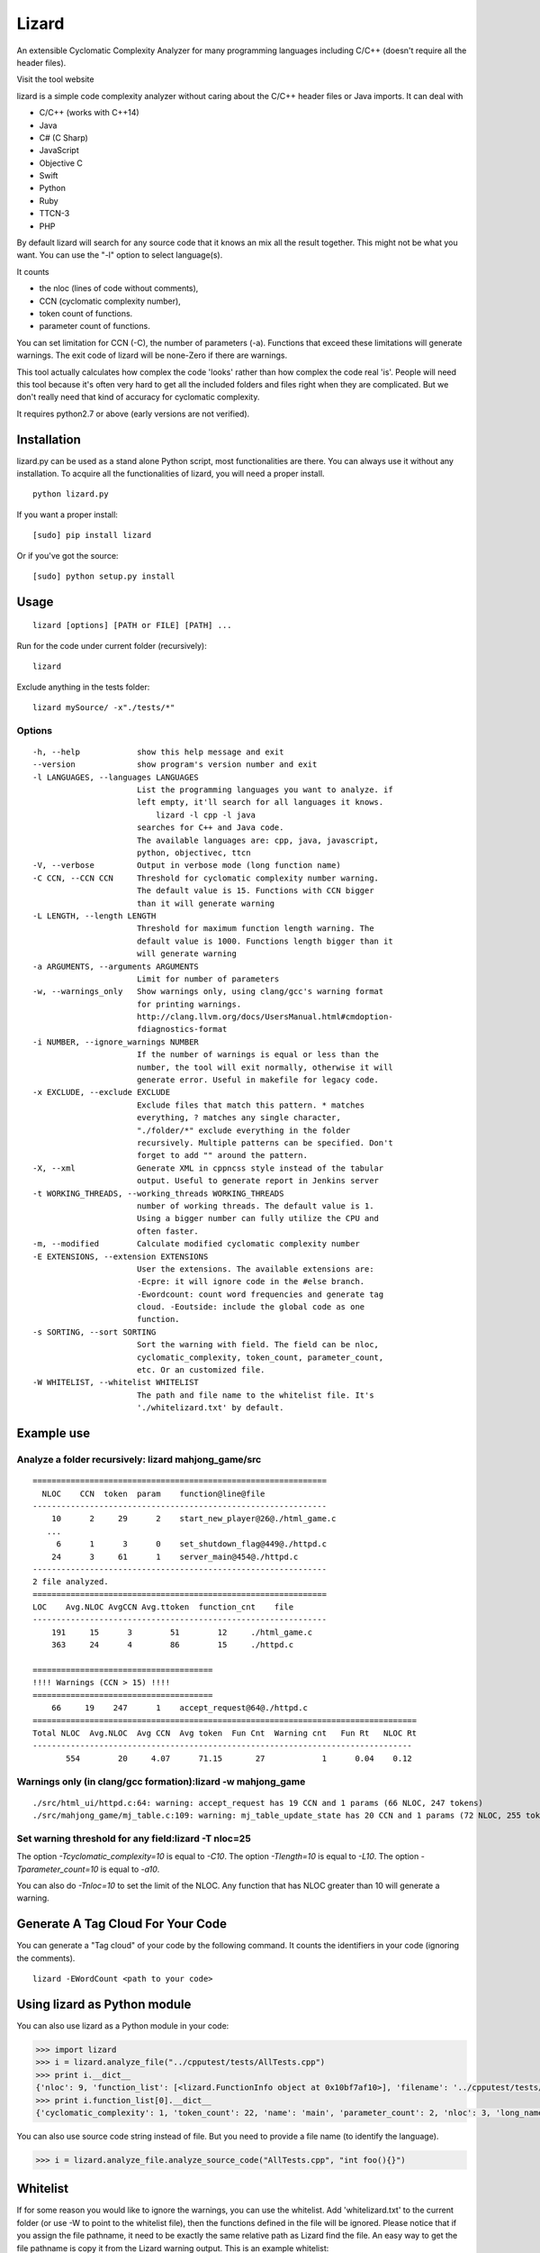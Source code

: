 Lizard
======

An extensible Cyclomatic Complexity Analyzer for many programming languages
including C/C++ (doesn't require all the header files).

|Build Status|
|Pypi Badge|

Visit the tool website |Web Site|

lizard is a simple code complexity analyzer without caring about the
C/C++ header files or Java imports. It can deal with

-  C/C++ (works with C++14)
-  Java
-  C# (C Sharp)
-  JavaScript
-  Objective C
-  Swift
-  Python
-  Ruby
-  TTCN-3
-  PHP

By default lizard will search for any source code that it knows an mix
all the result together. This might not be what you want. You can use
the "-l" option to select language(s).

It counts

-  the nloc (lines of code without comments),
-  CCN (cyclomatic complexity number),
-  token count of functions.
-  parameter count of functions.

You can set limitation for CCN (-C), the number of parameters (-a).
Functions that exceed these limitations will generate warnings. The exit
code of lizard will be none-Zero if there are warnings.

This tool actually calculates how complex the code 'looks' rather than
how complex the code real 'is'. People will need this tool because it's
often very hard to get all the included folders and files right when
they are complicated. But we don't really need that kind of accuracy for
cyclomatic complexity.

It requires python2.7 or above (early versions are not verified).

Installation
------------

lizard.py can be used as a stand alone Python script, most
functionalities are there. You can always use it without any
installation. To acquire all the functionalities of lizard, you will
need a proper install.

::

   python lizard.py

If you want a proper install:

::

   [sudo] pip install lizard

Or if you've got the source:

::

   [sudo] python setup.py install

Usage
-----

::

   lizard [options] [PATH or FILE] [PATH] ... 

Run for the code under current folder (recursively):

::

   lizard

Exclude anything in the tests folder:

::

    lizard mySource/ -x"./tests/*"


Options
~~~~~~~

::

  -h, --help            show this help message and exit
  --version             show program's version number and exit
  -l LANGUAGES, --languages LANGUAGES
                        List the programming languages you want to analyze. if
                        left empty, it'll search for all languages it knows.
                            lizard -l cpp -l java
                        searches for C++ and Java code.
                        The available languages are: cpp, java, javascript,
                        python, objectivec, ttcn
  -V, --verbose         Output in verbose mode (long function name)
  -C CCN, --CCN CCN     Threshold for cyclomatic complexity number warning.
                        The default value is 15. Functions with CCN bigger
                        than it will generate warning
  -L LENGTH, --length LENGTH
                        Threshold for maximum function length warning. The
                        default value is 1000. Functions length bigger than it
                        will generate warning
  -a ARGUMENTS, --arguments ARGUMENTS
                        Limit for number of parameters
  -w, --warnings_only   Show warnings only, using clang/gcc's warning format
                        for printing warnings.
                        http://clang.llvm.org/docs/UsersManual.html#cmdoption-
                        fdiagnostics-format
  -i NUMBER, --ignore_warnings NUMBER
                        If the number of warnings is equal or less than the
                        number, the tool will exit normally, otherwise it will
                        generate error. Useful in makefile for legacy code.
  -x EXCLUDE, --exclude EXCLUDE
                        Exclude files that match this pattern. * matches
                        everything, ? matches any single character,
                        "./folder/*" exclude everything in the folder
                        recursively. Multiple patterns can be specified. Don't
                        forget to add "" around the pattern.
  -X, --xml             Generate XML in cppncss style instead of the tabular
                        output. Useful to generate report in Jenkins server
  -t WORKING_THREADS, --working_threads WORKING_THREADS
                        number of working threads. The default value is 1.
                        Using a bigger number can fully utilize the CPU and
                        often faster.
  -m, --modified        Calculate modified cyclomatic complexity number
  -E EXTENSIONS, --extension EXTENSIONS
                        User the extensions. The available extensions are:
                        -Ecpre: it will ignore code in the #else branch.
                        -Ewordcount: count word frequencies and generate tag
                        cloud. -Eoutside: include the global code as one
                        function.
  -s SORTING, --sort SORTING
                        Sort the warning with field. The field can be nloc,
                        cyclomatic_complexity, token_count, parameter_count,
                        etc. Or an customized file.
  -W WHITELIST, --whitelist WHITELIST
                        The path and file name to the whitelist file. It's
                        './whitelizard.txt' by default.


Example use
-----------

Analyze a folder recursively: lizard mahjong\_game/src
~~~~~~~~~~~~~~~~~~~~~~~~~~~~~~~~~~~~~~~~~~~~~~~~~~~~~~

::

   ==============================================================
     NLOC    CCN  token  param    function@line@file
   --------------------------------------------------------------
       10      2     29      2    start_new_player@26@./html_game.c
      ...
        6      1      3      0    set_shutdown_flag@449@./httpd.c
       24      3     61      1    server_main@454@./httpd.c
   --------------------------------------------------------------
   2 file analyzed.
   ==============================================================
   LOC    Avg.NLOC AvgCCN Avg.ttoken  function_cnt    file
   --------------------------------------------------------------
       191     15      3        51        12     ./html_game.c
       363     24      4        86        15     ./httpd.c

   ======================================
   !!!! Warnings (CCN > 15) !!!!
   ======================================
       66     19    247      1    accept_request@64@./httpd.c
   =================================================================================
   Total NLOC  Avg.NLOC  Avg CCN  Avg token  Fun Cnt  Warning cnt   Fun Rt   NLOC Rt  
   --------------------------------------------------------------------------------
          554        20     4.07      71.15       27            1      0.04    0.12

Warnings only (in clang/gcc formation):lizard -w mahjong\_game
~~~~~~~~~~~~~~~~~~~~~~~~~~~~~~~~~~~~~~~~~~~~~~~~~~~~~~~~~~~~~~

::

   ./src/html_ui/httpd.c:64: warning: accept_request has 19 CCN and 1 params (66 NLOC, 247 tokens)
   ./src/mahjong_game/mj_table.c:109: warning: mj_table_update_state has 20 CCN and 1 params (72 NLOC, 255 tokens)


Set warning threshold for any field:lizard -T nloc=25
~~~~~~~~~~~~~~~~~~~~~~~~~~~~~~~~~~~~~~~~~~~~~~~~~~~~~~~~~~~~~~

The option `-Tcyclomatic_complexity=10` is equal to `-C10`.
The option `-Tlength=10` is equal to `-L10`.
The option `-Tparameter_count=10` is equal to `-a10`.

You can also do `-Tnloc=10` to set the limit of the NLOC. Any function that
has NLOC greater than 10 will generate a warning.

Generate A Tag Cloud For Your Code
-----------------------------

You can generate a "Tag cloud" of your code by the following command. It counts the identifiers in your code (ignoring the comments).

::

   lizard -EWordCount <path to your code>


Using lizard as Python module
-----------------------------

You can also use lizard as a Python module in your code:

.. code:: python

    >>> import lizard
    >>> i = lizard.analyze_file("../cpputest/tests/AllTests.cpp")
    >>> print i.__dict__
    {'nloc': 9, 'function_list': [<lizard.FunctionInfo object at 0x10bf7af10>], 'filename': '../cpputest/tests/AllTests.cpp'}
    >>> print i.function_list[0].__dict__
    {'cyclomatic_complexity': 1, 'token_count': 22, 'name': 'main', 'parameter_count': 2, 'nloc': 3, 'long_name': 'main( int ac , const char ** av )', 'start_line': 30}

You can also use source code string instead of file. But you need to
provide a file name (to identify the language).

.. code:: python

    >>> i = lizard.analyze_file.analyze_source_code("AllTests.cpp", "int foo(){}")

Whitelist
---------

If for some reason you would like to ignore the warnings, you can use
the whitelist. Add 'whitelizard.txt' to the current folder (or use -W to point to the whitelist file), then the
functions defined in the file will be ignored. Please notice that if you assign the file pathname, it need to
be exactly the same relative path as Lizard find the file. An easy way to get the file pathname is copy it from
the Lizard warning output.
This is an example whitelist:

::

   #whitelizard.txt
   #The file name can only be whitelizard.txt and put it in the current folder.
   #You may have commented lines begin with #.
   function_name1, function_name2 # list function names in mulitple lines or split with comma.
   file/path/name:function1, function2  # you can also specify the filename

Options in Comments
-------------------

You can use options in the comments of the source code to change the
behavior of lizard. By putting "#lizard forgives" inside a function or
before a function it will suppress the warning for that function.

::

   int foo() {
       // #lizard forgives the complexity
       ...
   }

Change Logs
-----------
-  2016.04.2 Support PHP.
-  2016.03.26 Support C#.
-  2016.02.2 Add option -EMcCabe for ignoring fall-through swith/cases, thanks to @@vicgonzalez
-  2016.01.31 Add support for Ruby
-  2016.01.29 Add -T option to set limit for any field
-  2015.12.17 Add support for Swift
-  2015.12.12 Add the -l option to filter language
-  2015.10.22 TTCN-3 added by @gustafj
-  2015.10.06 Add C++11 uniform constructor initialization. Thanks to @rakhimov
-  2015.01.09 Add C preprocessor back by -Ecpre. it will ignore all the #else branch in the C/C++ code.
-  2015.01.07 pass test for linux kernal and other popular open source C/C++ code.
-  2014.04.07 Remove option -e (display function end line), and make it default
-  2014.04.06 Remove option -d (ignore duplicated content), and make it default
-  2014.04.06 Remove option -p (no preprocessor count), and a '#if' will always be counted in cyclomatic complexity
-  2014.03.31 Support JavaScript!
-  2014.03.22 Change the -v (--verbose) option to -V. This is because -v
   will be used for --version.

.. |Build Status| image:: https://travis-ci.org/terryyin/lizard.png?branch=master
   :target: https://travis-ci.org/terryyin/lizard

.. |Pypi Badge| image:: https://badge.fury.io/py/lizard.svg
    :target: https://badge.fury.io/py/lizard

.. |Web Site| image:: http://www.lizard.ws/website/static/img/logo-small.png
   :target: http://www.lizard.ws
